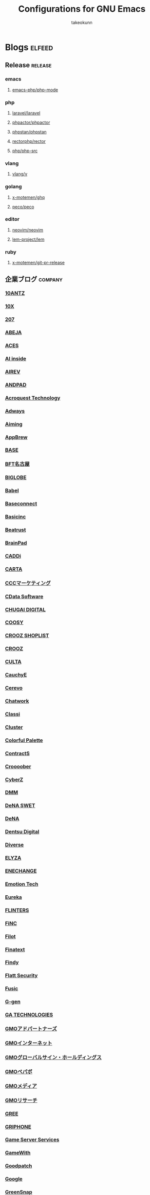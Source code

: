 #+TITLE: Configurations for GNU Emacs
#+AUTHOR: takeokunn
#+EMAIL: bararararatty@gmail.com
#+STARTUP: content
#+STARTUP: nohideblocks
#+HTML_HEAD: <link rel="stylesheet" type="text/css" href="https://www.pirilampo.org/styles/readtheorg/css/htmlize.css"/>
#+HTML_HEAD: <link rel="stylesheet" type="text/css" href="https://www.pirilampo.org/styles/readtheorg/css/readtheorg.css"/>
#+HTML_HEAD: <script src="https://ajax.googleapis.com/ajax/libs/jquery/2.1.3/jquery.min.js"></script>
#+HTML_HEAD: <script src="https://maxcdn.bootstrapcdn.com/bootstrap/3.3.4/js/bootstrap.min.js"></script>
#+HTML_HEAD: <script type="text/javascript" src="https://www.pirilampo.org/styles/lib/js/jquery.stickytableheaders.min.js"></script>
#+HTML_HEAD: <script type="text/javascript" src="https://www.pirilampo.org/styles/readtheorg/js/readtheorg.js"></script>
#+TAGS: elfeed(e) release(r) company(c) group(g) service(s) personal(p)
* Blogs                                                              :elfeed:
** Release                                                          :release:
*** emacs
**** [[https://github.com/emacs-php/php-mode/releases.atom][emacs-php/php-mode]]
*** php
**** [[https://github.com/laravel/laravel/releases.atom][laravel/laravel]]
**** [[https://github.com/phpactor/phpactor/releases.atom][phpactor/phpactor]]
**** [[https://github.com/phpstan/phpstan//releases.atom][phpstan/phpstan]]
**** [[https://github.com/rectorphp/rector/releases.atom][rectorphp/rector]]
**** [[https://github.com/php/php-src/releases.atom][php/php-src]]
*** vlang
**** [[https://github.com/vlang/v/releases.atom][vlang/v]]
*** golang
**** [[https://github.com/x-motemen/ghq/releases.atom][x-motemen/ghq]]
**** [[https://github.com/peco/peco/releases.atom][peco/peco]]
*** editor
**** [[https://github.com/neovim/neovim/releases.atom][neovim/neovim]]
**** [[https://github.com/lem-project/lem/releases.atom][lem-project/lem]]
*** ruby
**** [[https://github.com/x-motemen/git-pr-release/releases.atom][x-motemen/git-pr-release]]
** 企業ブログ                                                       :company:
*** [[https://developers.10antz.co.jp/feed][10ANTZ]]
*** [[https://product.10x.co.jp/feed][10X]]
*** [[https://tech.207-inc.com/feed][207]]
*** [[https://tech-blog.abeja.asia/feed][ABEJA]]
*** [[https://tech.acesinc.co.jp/feed][ACES]]
*** [[https://note.com/aiinside_tech/rss][AI inside]]
*** [[https://zenn.dev/airev/feed][AIREV]]
*** [[https://tech.andpad.co.jp/feed][ANDPAD]]
*** [[https://acro-engineer.hatenablog.com/feed][Acroquest Technology]]
*** [[https://blog.engineer.adways.net/feed][Adways]]
*** [[https://developer.aiming-inc.com/feed][Aiming]]
*** [[https://tech.appbrew.io/feed][AppBrew]]
*** [[https://devblog.thebase.in/feed][BASE]]
*** [[https://bftnagoya.hateblo.jp/feed][BFT名古屋]]
*** [[https://style.biglobe.co.jp/feed/category/TechBlog][BIGLOBE]]
*** [[https://dev.babel.jp/feed][Babel]]
*** [[https://techblog.baseconnect.in/feed][Baseconnect]]
*** [[https://tech.basicinc.jp/feed][Basicinc]]
*** [[https://tech.beatrust.com/feed][Beatrust]]
*** [[https://blog.brainpad.co.jp/feed][BrainPad]]
*** [[https://caddi.tech/feed][CADDi]]
*** [[https://techblog.cartaholdings.co.jp/feed][CARTA]]
*** [[https://techblog.cccmk.co.jp/feed][CCCマーケティング]]
*** [[https://www.cdatablog.jp/feed][CData Software]]
*** [[https://note.chugai-pharm.co.jp/m/mdaeaf24de472/rss][CHUGAI DIGITAL]]
*** [[https://coosy.co.jp/blog/category/system-develop/feed/][COOSY]]
*** [[https://crooz.shoplist.com/blog-category/technology/feed][CROOZ SHOPLIST]]
*** [[https://croozblog.hatenablog.com/feed][CROOZ]]
*** [[https://techblog.culta.jp/feed][CULTA]]
*** [[https://zenn.dev/cauchye/feed][CauchyE]]
*** [[https://tech-blog.cerevo.com/feed][Cerevo]]
*** [[https://creators-note.chatwork.com/feed][Chatwork]]
*** [[https://tech.classi.jp/feed][Classi]]
*** [[https://note.com/cluster_official/m/m2ad487750b4e/rss][Cluster]]
*** [[https://media.colorfulpalette.co.jp/m/m753f507dae79/rss][Colorful Palette]]
*** [[https://tech.contracts.co.jp/feed][ContractS]]
*** [[https://tech.croooober.co.jp/feed][Croooober]]
*** [[https://note.com/cyberz_cto/rss][CyberZ]]
*** [[https://inside.dmm.com/feed][DMM]]
*** [[https://swet.dena.com/feed][DeNA SWET]]
*** [[https://engineering.dena.com/blog/index.xml][DeNA]]
*** [[https://note.com/dd_techblog/rss][Dentsu Digital]]
*** [[https://developer.diverse-inc.com/feed][Diverse]]
*** [[https://elyza-inc.hatenablog.com/feed][ELYZA]]
*** [[https://tech.enechange.co.jp/feed][ENECHANGE]]
*** [[https://tech.emotion-tech.co.jp/feed][Emotion Tech]]
*** [[https://medium.com/feed/eureka-engineering][Eureka]]
*** [[https://labs.septeni.co.jp/feed][FLINTERS]]
*** [[https://medium.com/feed/finc-engineering][FiNC]]
*** [[https://filot-nextd2.hatenablog.com/feed][Filot]]
*** [[https://medium.com/feed/finatext][Finatext]]
*** [[https://findy-code.io/engineer-lab/feed/atom][Findy]]
*** [[https://blog.flatt.tech/feed][Flatt Security]]
*** [[https://tech.fusic.co.jp/feed][Fusic]]
*** [[https://blog.g-gen.co.jp/feed][G-gen]]
*** [[https://tech.ga-tech.co.jp/feed][GA TECHNOLOGIES]]
*** [[https://techblog.gmo-ap.jp/feed/][GMOアドパートナーズ]]
*** [[https://developers.gmo.jp/feed/][GMOインターネット]]
*** [[https://tech.gmogshd.com/feed][GMOグローバルサイン・ホールディングス]]
*** [[https://tech.pepabo.com/feed.xml][GMOペパボ]]
*** [[https://blog.gmo.media/feed/atom/][GMOメディア]]
*** [[https://gmor-sys.com/feed][GMOリサーチ]]
*** [[https://labs.gree.jp/blog/feed/][GREE]]
*** [[https://tech.griphone.co.jp/feed/][GRIPHONE]]
*** [[https://gs2.hatenablog.com/feed][Game Server Services]]
*** [[https://tech.gamewith.co.jp/feed][GameWith]]
*** [[https://goodpatch-tech.hatenablog.com/feed][Goodpatch]]
*** [[https://developers-jp.googleblog.com/atom.xml][Google]]
*** [[https://greensnap-tech.hatenablog.com/feed][GreenSnap]]
*** [[https://tech.grooves.com/feed][Grooves]]
*** [[https://tech.gunosy.io/feed][Gunosy]]
*** [[https://data.gunosy.io/feed][Gunosyデータ分析]]
*** [[https://tech-hub.herp.co.jp/feed.xml][HERP]]
*** [[https://times.hrbrain.co.jp/feed][HRBrain]]
*** [[https://tech.hajimari.inc/feed][Hajimari]]
*** [[https://tech.hicustomer.jp/index.xml][HiCustomer]]
*** [[https://product-blog.hitto.co.jp/feed][HiTTO]]
*** [[https://medium.com/feed/@hitalent][HiTalent]]
*** [[https://tech.hireroo.io/feed][HireRoo]]
*** [[https://blog.idcf.jp/feed][IDCフロンティア]]
*** [[https://eng-blog.iij.ad.jp/feed][IIJ]]
*** [[https://jbcc-tech.hatenablog.com/feed][JBCC]]
*** [[https://techblog.jmdc.co.jp/feed][JMDC]]
*** [[https://tech-blog.jtp.co.jp/feed][JTP]]
*** [[https://tech.jxpress.net/feed][JX通信社]]
*** [[https://developer.kaizenplatform.com/feed][KAIZEN PLATFORM]]
*** [[https://medium.com/feed/karakuri][KARAKURI]]
*** [[https://kdl-di.hatenablog.com/feed][KDL]]
*** [[http://dsas.blog.klab.org/index.rdf][KLab DSAS]]
*** [[https://www.klab.com/jp/assets/rss/rss_tech.xml][KLab]]
*** [[https://blog.kyash.co/feed][Kyash]]
*** [[https://ai-lab.lapras.com/feed/][LAPRAS]]
*** [[https://techblog.lclco.com/feed][LCL]]
*** [[https://www.lifull.blog/feed][LIFULL]]
*** [[https://engineering.linecorp.com/ja/feed/][LINE]]
*** [[https://made.livesense.co.jp/feed][LIVESENSE]]
*** [[https://tech.layerx.co.jp/feed][LayerX]]
*** [[https://zenn.dev/leaner_tech/feed][Leaner]]
*** [[https://tech.legalforce.co.jp/feed][LegalForce]]
*** [[https://blog.legoliss.co.jp/feed][Legoliss]]
*** [[https://tech.librastudio.co.jp/feed][Libra Studio]]
*** [[https://tech.liquid.bio/feed][Liquid]]
*** [[https://zenn.dev/lisatech/feed][Lisa Technologies]]
*** [[https://tech.macloud.jp/feed][M&Aクラウド]]
*** [[https://zenn.dev/meson/feed][MESON]]
*** [[https://tech.mntsq.co.jp/feed][MNTSQ]]
*** [[https://mugenup-tech.hatenadiary.com/feed][MUGENUP]]
*** [[https://zenn.dev/magicmoment/feed][Magic Moment]]
*** [[https://developers.microad.co.jp/feed][MicroAd]]
*** [[https://tech.mirrativ.stream/feed][Mirrativ]]
*** [[https://tech.mfkessai.co.jp/index.xml][Money Forward Kessai]]
*** [[https://zenn.dev/n1nc/feed][N-Technologies]]
*** [[https://blog.nflabs.jp/feed][N.F.Laboratories]]
*** [[https://zenn.dev/nemtus/feed][NEMTUS]]
*** [[https://techblog.nhn-techorus.com/feed][NHNテコラス]]
*** [[https://tech.nri-net.com/feed/category/Technology][NRIネットコム]]
*** [[https://medium.com/feed/nttlabs][NTTソフトウェアイノベーションセンタ]]
*** [[https://engineering.nature.global/feed][Nature]]
*** [[https://tech.nearme.jp/feed][NearMe]]
*** [[https://nextat.co.jp/staff/index.rss][Nextat]]
*** [[https://blog.notainc.com/feed][Nota]]
*** [[https://techblog.olta.co.jp/feed][OLTA]]
*** [[https://open8tech.hatenablog.com/feed][OPEN8]]
*** [[https://tech-blog.optim.co.jp/feed][OPTiM]]
*** [[https://orenda.co.jp/blog/feed/][ORENDA]]
*** [[https://zenn.dev/offers/feed][Offers]]
*** [[https://zenn.dev/openreachtech/feed][Open Reach Tech]]
*** [[https://techblog.openwork.co.jp/feed][OpenWork]]
*** [[https://zenn.dev/optfit/feed][OptFit]]
*** [[https://phoneappli.net/recruit/blog/atom.xml][PHONE APPLI]]
*** [[https://tech.plaid.co.jp/rss.xml][PLAID]]
*** [[https://note.com/pollabbase/m/ma74382b91025/rss][POL]]
*** [[https://developers.prtimes.jp/feed/][PR TIMES]]
*** [[https://blog.pentagon.tokyo/category/engineer/feed/][Pentagon]]
*** [[https://tech.playground.style/feed/][Playground]]
*** [[https://www.psid.co.jp/news/feed/][Polestar-ID]]
*** [[https://technote.qualiarts.jp/rss.xml][QualiArts]]
*** [[https://zenn.dev/randd/feed][R&D]]
*** [[https://tech.readyfor.jp/feed][READYFOR]]
*** [[https://rit-inc.hatenablog.com/feed][RIT]]
*** [[https://tech.robotpayment.co.jp/feed][ROBOT PAYMENT]]
*** [[https://techblog.roxx.co.jp/feed][ROXX]]
*** [[https://rheb.hatenablog.com/feed][Red Hat]]
*** [[https://tech.repro.io/feed][Repro]]
*** [[https://note.com/retail_ai/rss][Retail AI]]
*** [[https://engineer.retty.me/feed][Retty]]
*** [[https://iblog.ridge-i.com/feed][Ridge-i]]
*** [[https://blog.usize-tech.com/feed/][SCSK]]
*** [[https://note.com/segaxd/m/m81bdf8ff4be8/rss][SEGA XD]]
*** [[https://techblog.sega.jp/feed][SEGA]]
*** [[https://note.com/shift_tech/rss][SHIFT Group]]
*** [[https://developer.so-tech.co.jp/feed][SO Technologies]]
*** [[https://engineering.soelu.com/feed][SOELU]]
*** [[https://engineers.safie.link/feed][Safie]]
*** [[https://developer.salesforce.com/jpblogs/feed/][Salesforce]]
*** [[https://buildersbox.corp-sansan.com/feed][Sansan]]
*** [[https://lab.seeed.co.jp/feed][Seeed]]
*** [[https://note.com/scg_tech/rss][Showcase Gig]]
*** [[https://blog.smartbank.co.jp/feed][SmartBank]]
*** [[https://tech.smarthr.jp/feed][SmartHR]]
*** [[https://developer.smartnews.com/blog/feed][SmartNews]]
*** [[https://www.mediatechnology.jp/feed][SmartNewsメディア担当チーム]]
*** [[https://tech.speee.jp/feed][Speee]]
*** [[https://tech.studyplus.co.jp/feed][Studyplus]]
*** [[https://www.wantedly.com/stories/s/Supership/rss.xml][Supership]]
*** [[https://synamon.hatenablog.com/feed][Synamon]]
*** [[https://www.scsk.jp/sp/sysdig/rss.xml][Sysdig]]
*** [[https://tech.tential.jp/feed][TENTIAL]]
*** [[https://note.com/thecoo_engineer/rss][THECOO]]
*** [[https://town.biz/tag/engineer/feed][TOWN]]
*** [[https://zenn.dev/turing/feed][TURING]]
*** [[https://tech.tvisioninsights.co.jp/feed][TVISION INSIGHTS]]
*** [[https://techblog.tver-tech.co.jp/feed][TVer Technologies]]
*** [[https://techblog.tver.co.jp/feed][TVer]]
*** [[https://teamspirit.hatenablog.com/feed][TeamSpirit]]
*** [[https://techracho.bpsinc.jp/feed][TechRacho]]
*** [[https://zenn.dev/techtrain/feed][TechTrain]]
*** [[https://tech.tier4.jp/feed][Tier IV]]
*** [[https://blog.otakumode.com/atom.xml][Tokyo Otaku Mode]]
*** [[https://system.blog.uuum.jp/feed][UUUM]]
*** [[https://zenn.dev/ubie/feed][Ubie]]
*** [[https://zenn.dev/unreact/feed][UnReact]]
*** [[https://fringeneer.hatenablog.com/feed][Unipos]]
*** [[https://tech.uzabase.com/feed][Uzabase]]
*** [[https://valinux.hatenablog.com/feed][VA Linux]]
*** [[https://virtualcast.jp/blog/category/tech/feed/][VirtualCast]]
*** [[https://engineering.visional.inc/blog/index.xml][Visional]]
*** [[https://medium.com/feed/voicy-engineering][Voicy]]
*** [[https://tech.wasd-inc.com/feed][WASD]]
*** [[https://weseek.co.jp/tech/feed/][WESEEK]]
*** [[https://www.wantedly.com/stories/s/wantedly_engineers/rss.xml][Wantedly]]
*** [[https://tech.012grp.co.jp/feed][Wiz]]
*** [[https://www.yaz.co.jp/feed][YAZ]]
*** [[https://note.com/yojo_engineering/m/m59a0657d21e2/rss][YOJO Technologies]]
*** [[https://tech.youtrust.co.jp/feed][YOUTRUST]]
*** [[https://techblog.yahoo.co.jp/atom.xml][Yahoo! JAPAN]]
*** [[https://tech.yappli.io/feed][Yappli]]
*** [[https://techblog.zozo.com/feed][ZOZO]]
*** [[https://blog.zaim.co.jp/rss][Zaim]]
*** [[https://tech.zeals.co.jp/feed][Zeals]]
*** [[https://zenn.dev/atamaplus_dev/feed][atama plus]]
*** [[https://techblog.aumo.co.jp/feed][aumo]]
*** [[https://engineering.kabu.com/feed][auカブコム証券]]
*** [[https://kcf-developers.hatenablog.jp/feed][auコマース＆ライフ]]
*** [[https://tech-blog.cloud-config.jp/feed/][cloud.config]]
*** [[https://blog.crispy-inc.com/feed][crispy]]
*** [[https://tech.dely.jp/feed][dely]]
*** [[https://developer.dip-net.co.jp/feed][dip]]
*** [[https://engineering.divx.co.jp/feed][divx]]
*** [[https://efoo.hatenablog.com/feed][efoo]]
*** [[https://inside.estie.co.jp/feed][estie]]
*** [[https://tech.forstartups.com/feed][for Startups]]
*** [[https://developers.freee.co.jp/feed][freee]]
*** [[https://techblog.gaudiy.com/feed][gaudiy]]
*** [[https://techblog.hacomono.jp/feed][hacomono]]
*** [[https://medium.com/feed/@hokan_dev][hokan]]
*** [[https://www.i-vinci.co.jp/techblog/feed][i-Vinci]]
*** [[https://itbl.hatenablog.com/feed][i-plug]]
*** [[https://ichain.hatenablog.com/feed][iChain]]
*** [[https://zenn.dev/ispec/feed][ispec]]
*** [[https://note.com/jigjp_engineer/rss][jig.jp]]
*** [[https://jict.hatenablog.com/feed][justInCaseTechnologies]]
*** [[https://mikan-tech.hatenablog.jp/feed][mikan]]
*** [[https://tech.nana-music.com/feed][nana music]]
*** [[https://zenn.dev/no_plan/feed][no plan]]
*** [[https://paiza.hatenablog.com/feed][paiza]]
*** [[https://note.com/standfm_company/rss][stand.fm]]
*** [[https://zenn.dev/var/feed][var]]
*** [[https://vivit.hatenablog.com/feed][vivit]]
*** [[https://x-garde-creation.hatenablog.com/feed][x garden]]
*** [[https://engineer.ashita-team.com/feed][あした]]
*** [[https://tech.asken.inc/feed][あすけん]]
*** [[https://zenn.dev/otetsutabi_tech/feed][おてつたび]]
*** [[https://tech.curama.jp/feed][くらしのマーケット]]
*** [[https://developers.gnavi.co.jp/feed][ぐるなび]]
*** [[https://knowledge.sakura.ad.jp/rss/][さくら]]
*** [[https://developer.hatenastaff.com/feed][はてな]]
*** [[https://team-blog.mitene.us/feed][みてね]]
*** [[https://miraitranslate-tech.hatenablog.jp/feed][みらい翻訳]]
*** [[https://tech.i3-systems.com/feed][アイキューブドシステムズ]]
*** [[https://techblog.istyle.co.jp/feed][アイスタイル]]
*** [[https://iplanning.hatenablog.jp/feed][アイプランニング]]
*** [[https://hackerslab.aktsk.jp/feed][アカツキ]]
*** [[https://tech.actindi.net/feed][アクトインディ]]
*** [[https://tech.askul.co.jp/feed][アスクル]]
*** [[https://lab.astamuse.co.jp/feed][アスタミューゼ]]
*** [[https://tech.asoview.co.jp/feed][アソビュー]]
*** [[https://dblog.athome.co.jp/feed][アットホーム]]
*** [[https://atraetech.hatenablog.com/feed][アトラエ]]
*** [[https://tech.aptpod.co.jp/feed][アプトポッド]]
*** [[https://blog.applibot.co.jp/feed][アプリボット]]
*** [[https://staffblog.amelieff.jp/feed][アメリエフ]]
*** [[https://zenn.dev/aldagram/feed][アルダグラム]]
*** [[https://zenn.dev/yesodco/feed][イエソド]]
*** [[https://tech.innovator.jp.net/feed][イノベーター・ジャパン]]
*** [[https://blog.interstellar.co.jp/feed/][インターステラ]]
*** [[https://iti.hatenablog.jp/feed][インテリジェントテクノロジー]]
*** [[https://www.infiniteloop.co.jp/tech-blog/feed/][インフィニットループ]]
*** [[https://tech.willgate.co.jp/feed][ウィルゲート]]
*** [[https://tech.wwwave.jp/feed][ウェイブ]]
*** [[https://engineers.weddingpark.co.jp/feed][ウエディングパーク]]
*** [[https://watercelldev.hatenablog.jp/feed][ウォーターセル]]
*** [[https://tech.excite.co.jp/feed][エキサイト]]
*** [[https://techblog.exawizards.com/feed][エクサウィザーズ]]
*** [[https://tech.bm-sms.co.jp/feed][エス・エム・エス]]
*** [[https://tech.enigmo.co.jp/feed][エニグモ]]
*** [[https://tech.every.tv/feed][エブリー]]
*** [[https://tech.motex.co.jp/feed][エムオーテックス]]
*** [[https://www.m3tech.blog/feed][エムスリー]]
*** [[https://tech.mti.co.jp/feed][エムティーアイ]]
*** [[https://techblog.ap-com.co.jp/feed][エーピーコミュニケーションズ]]
*** [[https://creators.oisix.co.jp/feed][オイシックス]]
*** [[https://tech-magazine.opt.ne.jp/feed][オプトテクノロジーズ]]
*** [[https://aadojo.alterbooth.com/feed][オルターブース]]
*** [[https://allabout-tech.hatenablog.com/feed][オールアバウト]]
*** [[https://kakehashi-dev.hatenablog.com/feed][カケハシ]]
*** [[https://kaminashi-developer.hatenablog.jp/feed][カミナシ]]
*** [[https://techblog.kayac.com/feed][カヤック]]
*** [[https://zenn.dev/karabiner/feed][カラビナテクノロジー]]
*** [[https://tech.kanmu.co.jp/feed][カンムテック]]
*** [[https://gaiax.hatenablog.com/feed][ガイアックス]]
*** [[https://blog.kikagaku.co.jp/feed][キカガク]]
*** [[https://tech.kitchhike.com/feed][キッチハイク]]
*** [[https://www.casleyconsulting.co.jp/blog/engineer/feed/][キャスレーコンサルティング]]
*** [[https://cuebic.hatenablog.com/feed][キュービック]]
*** [[https://aimstogeek.hatenablog.com/feed][クイック]]
*** [[https://tech.quickguard.jp/index.xml][クイックガード]]
*** [[https://techlife.cookpad.com/feed][クックパッド]]
*** [[https://engineer.crowdworks.jp/feed][クラウドワークス]]
*** [[https://note.com/kurashicom_tech/rss][クラシコム]]
*** [[https://tech.crassone.jp/rss.xml][クラッソーネ]]
*** [[https://www.clear-code.com/blog/index.rdf][クリアコード]]
*** [[https://tech.coincheck.blog/feed][コインチェック]]
*** [[https://yomoyamablog.coconala.co.jp/feed][ココナラ]]
*** [[https://engineering.cocone.io/feed/][ココネ]]
*** [[https://tech.connehito.com/feed][コネヒト]]
*** [[https://tech.commmune.jp/feed][コミューン]]
*** [[https://blog.colopl.dev/feed][コロプラ]]
*** [[https://tech-lab.sios.jp/feed][サイオステクノロジー]]
*** [[https://cyzennt.co.jp/blog/feed/][サイゼント]]
*** [[https://developers.cyberagent.co.jp/blog/feed/][サイバーエージェント]]
*** [[https://blog.cybozu.io/feed][サイボウズ]]
*** [[https://tech.sumzap.co.jp/feed][サムザップ]]
*** [[https://tech-blog.sitateru.com/feeds/posts/default][シタテル]]
*** [[https://techscore.hatenablog.com/feed][シナジーマーケティング]]
*** [[https://tech.synapse.jp/feed][シナプス]]
*** [[https://zenn.dev/sivira/feed][シビラ]]
*** [[https://tech-blog.xincere.jp/feed][シンシア]]
*** [[https://zenn.dev/simpleform/feed][シンプルフォーム]]
*** [[https://blog.css-net.co.jp/feed][シー・エス・エス]]
*** [[https://jmty-tech.hatenablog.com/feed][ジモティー]]
*** [[https://blog.gcrest.com/feed][ジークレスト]]
*** [[https://tech.144lab.com/feed][スイッチサイエンス]]
*** [[https://blog.studysapuri.jp/feed][スタディサプリ]]
*** [[https://studist.tech/feed][スタディスト]]
*** [[https://tech.stmn.co.jp/feed][スタメン]]
*** [[https://startup-technology.com/feed][スタートアップテクノロジー]]
*** [[https://zenn.dev/stafes/feed][スターフェスティバル]]
*** [[https://tech.stockmark.co.jp/index.xml][ストックマーク]]
*** [[https://zenn.dev/spicato_inc/feed][スピッカート]]
*** [[https://tech.spacely.co.jp/feed][スペースリー]]
*** [[https://tech.smartcamp.co.jp/feed][スマートキャンプ]]
*** [[https://blog.s-style.co.jp/feed/][スマートスタイル]]
*** [[https://techblog.securesky-tech.com/feed][セキュアスカイ･テクノロジー]]
*** [[https://media.zenet-web.co.jp/feed][ゼネット]]
*** [[https://techblog.timers-inc.com/feed][タイマーズ]]
*** [[https://tech.timee.co.jp/feed][タイミー]]
*** [[https://dialog-tech.hatenablog.com/feed][ダイアログ]]
*** [[https://note.com/dinii/m/mf6424286cfa2/rss][ダイニー]]
*** [[https://tracl.cloud/archives/engineerblog/feed/][テクニカルエージェント]]
*** [[https://tec.tecotec.co.jp/feed][テコテック]]
*** [[https://tech.techtouch.jp/feed][テックタッチ]]
*** [[https://www.techfirm.co.jp/blog/?feed=rss2][テックファーム]]
*** [[https://tech.designone.jp/feed][デザインワン・ジャパン]]
*** [[https://zenn.dev/u_motion/feed][デザミス]]
*** [[https://www.topgate.co.jp/category/engineer/feed][トップゲート]]
*** [[https://zenn.dev/todoker/feed][トドケール]]
*** [[https://tech.toyokumo.co.jp/feed][トヨクモ]]
*** [[https://blog.ddm.tri-stage.jp/feed/][トライステージ]]
*** [[https://tryt-group.hatenablog.com/feed][トライト]]
*** [[https://tech.trustbank.co.jp/feed][トラストバンク]]
*** [[https://tech.travelbook.co.jp/index.xml][トラベルブック]]
*** [[https://toranabox.com/rss/category/Tech][トラーナ]]
*** [[https://tech.toreta.in/feed][トレタ]]
*** [[https://blog.drsprime.com/feed/category/%E3%82%A8%E3%83%B3%E3%82%B8%E3%83%8B%E3%82%A2%E3%83%AA%E3%83%B3%E3%82%B0][ドクターズプライム]]
*** [[https://zenn.dev/dokokade/feed][ドコカデ]]
*** [[https://tech.drecom.co.jp/feed/][ドリコム]]
*** [[https://dwango.github.io/index.xml][ドワンゴ]]
*** [[https://blog.nnn.dev/feed][ドワンゴ教育サービス]]
*** [[https://recipe.kc-cloud.jp/feed][ナレッジコミュニケーション]]
*** [[https://blog.pfs.nifcloud.com/feed][ニフクラ]]
*** [[https://tech.niftylifestyle.co.jp/feed][ニフティライフスタイル]]
*** [[https://nulab.com/ja/blog/categories/techblog/feed/][ヌーラボ]]
*** [[https://medium.com/feed/nextbeat-engineering][ネクストビート]]
*** [[https://blog.nefrock.com/feed][ネフロック]]
*** [[https://high-wizard.hatenablog.com/feed][ハイウィザード]]
*** [[https://blog.howtelevision.co.jp/feed][ハウテレビジョン]]
*** [[https://tech.hello.ai/feed][ハロー]]
*** [[https://heartbeats.jp/hbblog/atom.xml][ハートビーツ]]
*** [[https://tech.buysell-technologies.com/feed][バイセル]]
*** [[https://blog.bascule.co.jp/feed][バスキュール]]
*** [[https://blog.bltinc.co.jp/feed][バレットグループ]]
*** [[https://tech.patcore.com/feed][パトコア]]
*** [[https://note.com/ppt_hr/m/md77242321979/rss][パーソルプロセス＆テクノロジー]]
*** [[https://historia.co.jp/feed][ヒストリア]]
*** [[https://hupro-techblog.hatenablog.com/feed][ヒュープロ]]
*** [[https://tech.visasq.com/feed][ビザスク]]
*** [[https://tech.bitbank.cc/rss/][ビットバンク]]
*** [[https://inside.pixiv.blog/feed][ピクシブ]]
*** [[https://texta.pixta.jp/feed][ピクスタ]]
*** [[https://devblog.pirika.org/feed][ピリカ]]
*** [[https://www.fabrica-com.co.jp/techblog/feed/][ファブリカ]]
*** [[https://developer.feedforce.jp/feed][フィードフォース]]
*** [[https://engineers.fenrir-inc.com/feed][フェンリル]]
*** [[https://akerun.hateblo.jp/feed][フォトシンス]]
*** [[https://techblog.forgevision.com/feed][フォージビジョン]]
*** [[https://developers.fukurou-labo.co.jp/feed/][フクロウラボ]]
*** [[https://future-architect.github.io/atom.xml][フューチャー]]
*** [[https://tech.furyu.jp/index.xml][フリュー]]
*** [[https://developers.bookwalker.jp/feed][ブックウォーカー]]
*** [[https://zenn.dev/plminus/feed][プラミナス]]
*** [[https://product.plex.co.jp/feed][プレックス]]
*** [[https://tech.hey.jp/feed][ヘイ]]
*** [[https://note.com/pocke_techblog/rss][ベルシステム]]
*** [[https://zenn.dev/peraichi/feed][ペライチ]]
*** [[https://blog.hoxo-m.com/feed][ホクソエム]]
*** [[https://blog.wh-plus.co.jp/feed][ホワイトプラス]]
*** [[https://techblog.macromill.com/feed][マクロミル]]
*** [[https://zenn.dev/manalink/feed][マナリンク]]
*** [[https://blog.tech-monex.com/feed][マネックス]]
*** [[https://moneyforward.com/engineers_blog/feed/][マネーフォワード]]
*** [[https://zenn.dev/manhattan_code/feed][マンハッタンコード]]
*** [[https://mixi-developers.mixi.co.jp/feed][ミクシィ]]
*** [[https://tsd.mitsue.co.jp/assets/rss/atom.xml][ミツエーリンクス]]
*** [[https://zenn.dev/media_engine/feed][メディアエンジン]]
*** [[https://techdo.mediado.jp/feed][メディアドゥ]]
*** [[https://tech.medpeer.co.jp/feed][メドピア]]
*** [[https://developer.medley.jp/rss.xml][メドレー]]
*** [[https://engineering.mercari.com/blog/feed.xml/][メルカリ]]
*** [[https://engineering.mentemo.com/feed][メンテモ]]
*** [[https://tech.monoxer.com/feed][モノグサ]]
*** [[https://tech-blog.monotaro.com/feed][モノタロウ]]
*** [[https://tech.mobilefactory.jp/feed][モバイルファクトリー]]
*** [[https://techblog.morphoinc.com/feed][モルフォ]]
*** [[https://note.com/tech_yukashikado/rss][ユカシカド]]
*** [[https://tech.unifa-e.com/feed][ユニファ]]
*** [[https://note.unilabo.jp/m/mc84cf9468445/rss][ユニラボ]]
*** [[https://developers.lighthouse-frontier.tech/feed][ライトハウス]]
*** [[https://tech-blog.rakus.co.jp/feed][ラクス]]
*** [[https://tech.raksul.com/feed][ラクスル]]
*** [[https://techblog.raccoon.ne.jp/feed][ラクーン]]
*** [[https://devblog.lac.co.jp/feed][ラック]]
*** [[https://engineer.blog.lancers.jp/feed/][ランサーズ]]
*** [[https://blog.recruit.co.jp/rco/feed.xml][リクルートコミュニケーションズ]]
*** [[https://tech.recruit-mp.co.jp/feed/][リクルートマーケティングパートナーズ]]
*** [[https://engineer.recruit-lifestyle.co.jp/techblog/feed.xml][リクルートライフスタイル]]
*** [[https://rni-dev.hatenablog.com/feed][リサーチ・アンド・イノベーション]]
*** [[https://tech.rhizome-e.com/feed][リゾーム]]
*** [[https://linkers.hatenablog.com/feed][リンカーズ]]
*** [[https://link-and-motivation.hatenablog.com/feed][リンクアンドモチベーション]]
*** [[https://blog.linkode.co.jp/feed][リンコード]]
*** [[https://rarejob-tech-dept.hatenablog.com/feed][レアジョブ]]
*** [[https://techblog.reazon.jp/feed][レアゾン]]
*** [[https://tech-blog.rei-frontier.jp/feed][レイ・フロンティア]]
*** [[https://tech.leverages.jp/feed][レバレジーズ]]
*** [[https://tech.revcomm.co.jp/feed][レブコム]]
*** [[https://ranger-systems.co.jp/blog-engineer/feed][レンジャーシステムズ]]
*** [[https://zenn.dev/rentio/feed][レンティオ]]
*** [[https://techblog.locoguide.co.jp/feed][ロコガイド]]
*** [[https://logicalbeat.jp/blog/feed/][ロジカルビート]]
*** [[https://blog.logical.co.jp/feed][ロジカル・アーツ]]
*** [[https://blog.logikura.dev/feed][ロジクラ]]
*** [[https://engineer.wowtech.co.jp/feed][ワウテック]]
*** [[https://note.com/dev_onecareer/rss][ワンキャリア]]
*** [[https://developers.wonderpla.net/feed][ワンダープラネット]]
*** [[https://user-first.ikyu.co.jp/feed][一休]]
*** [[https://note.com/bunsekiya_tech/rss][分析屋]]
*** [[https://tech.fjct.fujitsu.com/feed][富士通クラウドテクノロジーズ]]
*** [[https://blog.fltech.dev/feed][富士通研究所]]
*** [[https://creators.bengo4.com/feed][弁護士ドットコム]]
*** [[https://tech-blog.yayoi-kk.co.jp/feed][弥生]]
*** [[https://tech.virtualtech.jp/feed][日本仮想化技術]]
*** [[https://www.techceed-inc.com/engineer_blog/feed/][日販テクシード]]
*** [[https://techblog.asahi-net.co.jp/feed][朝日ネット]]
*** [[https://note.com/asahi_ictrad/rss][朝日新聞社]]
*** [[https://commerce-engineer.rakuten.careers/feed/category/%E3%83%86%E3%83%83%E3%82%AF][楽天コマース]]
*** [[https://blog.agile.esm.co.jp/feed][永和システムマネジメント]]
*** [[https://support.genbasupport.com/techblog/feed/][現場サポート]]
*** [[https://toranoana-lab.hatenablog.com/feed][虎の穴]]
*** [[https://blog.yushakobo.jp/feed][遊舎工房]]
*** [[https://tech.isid.co.jp/feed][電通国際情報サービス]]
*** [[https://tech.tabechoku.com/feed][食べチョク]]
*** [[https://note.com/tabelog_frontend/rss][食べログ]]
*** [[https://engineers.ffri.jp/feed][ＦＦＲＩセキュリティ]]
** 公式ブログ                                                         :group:
*** [[https://html5experts.jp/feed/][html5 experts]]
*** [[https://news.ycombinator.com/rss][Hacker News]]
*** [[https://aws.amazon.com/jp/blogs/news/feed/][Amazon Web Services ブログ]]
*** [[http://feeds.feedburner.com/GoogleCloudPlatformJapanBlog][Google Cloud Platform Japan 公式ブログ]]
*** [[https://api.slack.com/changelog.rss][Recent changes to the Slack platform]]
*** [[https://blog.unity.com/ja/feed][Unity Technologies Blog]]
*** [[https://www.suzukikenichi.com/blog/feed/][海外SEO情報ブログ]]
*** [[https://guix.gnu.org/feeds/blog.atom][Gnu Guix Blog]]
*** [[https://css-tricks.com/feed/][css tricks]]
** ブログサービス                                                   :service:
*** はてな
**** [[https://b.hatena.ne.jp/hotentry/it.rss][はてなブックマーク - 人気エントリー - テクノロジー]]
**** [[https://b.hatena.ne.jp/efcl/bookmark.rss][efclのはてなブックマーク]]
*** Zenn
**** [[https://zenn.dev/topics/emacs/feed][emacs]]
*** qiita
**** [[https://qiita.com/tags/emacs/feed][emacs]]
** 個人ブログ                                                      :personal:
*** [[https://efcl.info/feed/][efcl]]
*** [[https://sachachua.com/blog/feed/][sachachua]]
*** [[https://planet.emacslife.com/atom.xml][Planet Emacslife]]
*** [[https://www.megamouth.info/feed][megamouthの葬列]]
*** [[https://libre.taiju.info/index.xml][自由のなる木 taiju]]
